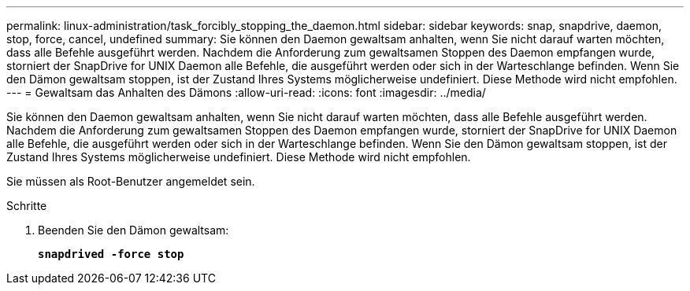 ---
permalink: linux-administration/task_forcibly_stopping_the_daemon.html 
sidebar: sidebar 
keywords: snap, snapdrive, daemon, stop, force, cancel, undefined 
summary: Sie können den Daemon gewaltsam anhalten, wenn Sie nicht darauf warten möchten, dass alle Befehle ausgeführt werden. Nachdem die Anforderung zum gewaltsamen Stoppen des Daemon empfangen wurde, storniert der SnapDrive for UNIX Daemon alle Befehle, die ausgeführt werden oder sich in der Warteschlange befinden. Wenn Sie den Dämon gewaltsam stoppen, ist der Zustand Ihres Systems möglicherweise undefiniert. Diese Methode wird nicht empfohlen. 
---
= Gewaltsam das Anhalten des Dämons
:allow-uri-read: 
:icons: font
:imagesdir: ../media/


[role="lead"]
Sie können den Daemon gewaltsam anhalten, wenn Sie nicht darauf warten möchten, dass alle Befehle ausgeführt werden. Nachdem die Anforderung zum gewaltsamen Stoppen des Daemon empfangen wurde, storniert der SnapDrive for UNIX Daemon alle Befehle, die ausgeführt werden oder sich in der Warteschlange befinden. Wenn Sie den Dämon gewaltsam stoppen, ist der Zustand Ihres Systems möglicherweise undefiniert. Diese Methode wird nicht empfohlen.

Sie müssen als Root-Benutzer angemeldet sein.

.Schritte
. Beenden Sie den Dämon gewaltsam:
+
`*snapdrived -force stop*`


